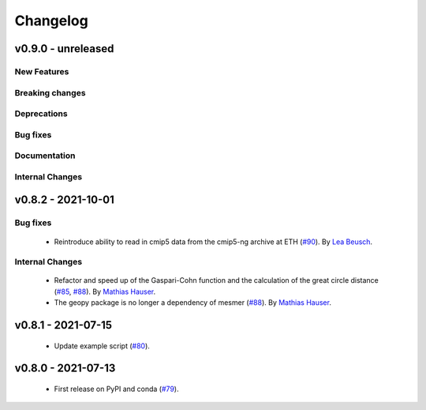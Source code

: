 Changelog
=========

v0.9.0 - unreleased
-------------------

New Features
^^^^^^^^^^^^


Breaking changes
^^^^^^^^^^^^^^^^


Deprecations
^^^^^^^^^^^^


Bug fixes
^^^^^^^^^


Documentation
^^^^^^^^^^^^^


Internal Changes
^^^^^^^^^^^^^^^^
   

v0.8.2 - 2021-10-01
-------------------

Bug fixes
^^^^^^^^^

 - Reintroduce ability to read in cmip5 data from the cmip5-ng archive at ETH
   (`#90 <https://github.com/MESMER-group/mesmer/pull/90>`_).
   By `Lea Beusch <https://github.com/leabeusch>`_.
   
Internal Changes
^^^^^^^^^^^^^^^^

 - Refactor and speed up of the Gaspari-Cohn function and the calculation of the great
   circle distance (`#85 <https://github.com/MESMER-group/mesmer/pull/85>`_,
   `#88 <https://github.com/MESMER-group/mesmer/pull/88>`_).
   By `Mathias Hauser <https://github.com/mathause>`_.
 - The geopy package is no longer a dependency of mesmer
   (`#88 <https://github.com/MESMER-group/mesmer/pull/88>`_).
   By `Mathias Hauser <https://github.com/mathause>`_.
   
v0.8.1 - 2021-07-15
-------------------

 - Update example script (`#80 <https://github.com/MESMER-group/mesmer/pull/80>`_).

v0.8.0 - 2021-07-13
-------------------

 - First release on PyPI and conda (`#79 <https://github.com/MESMER-group/mesmer/pull/79>`_).
